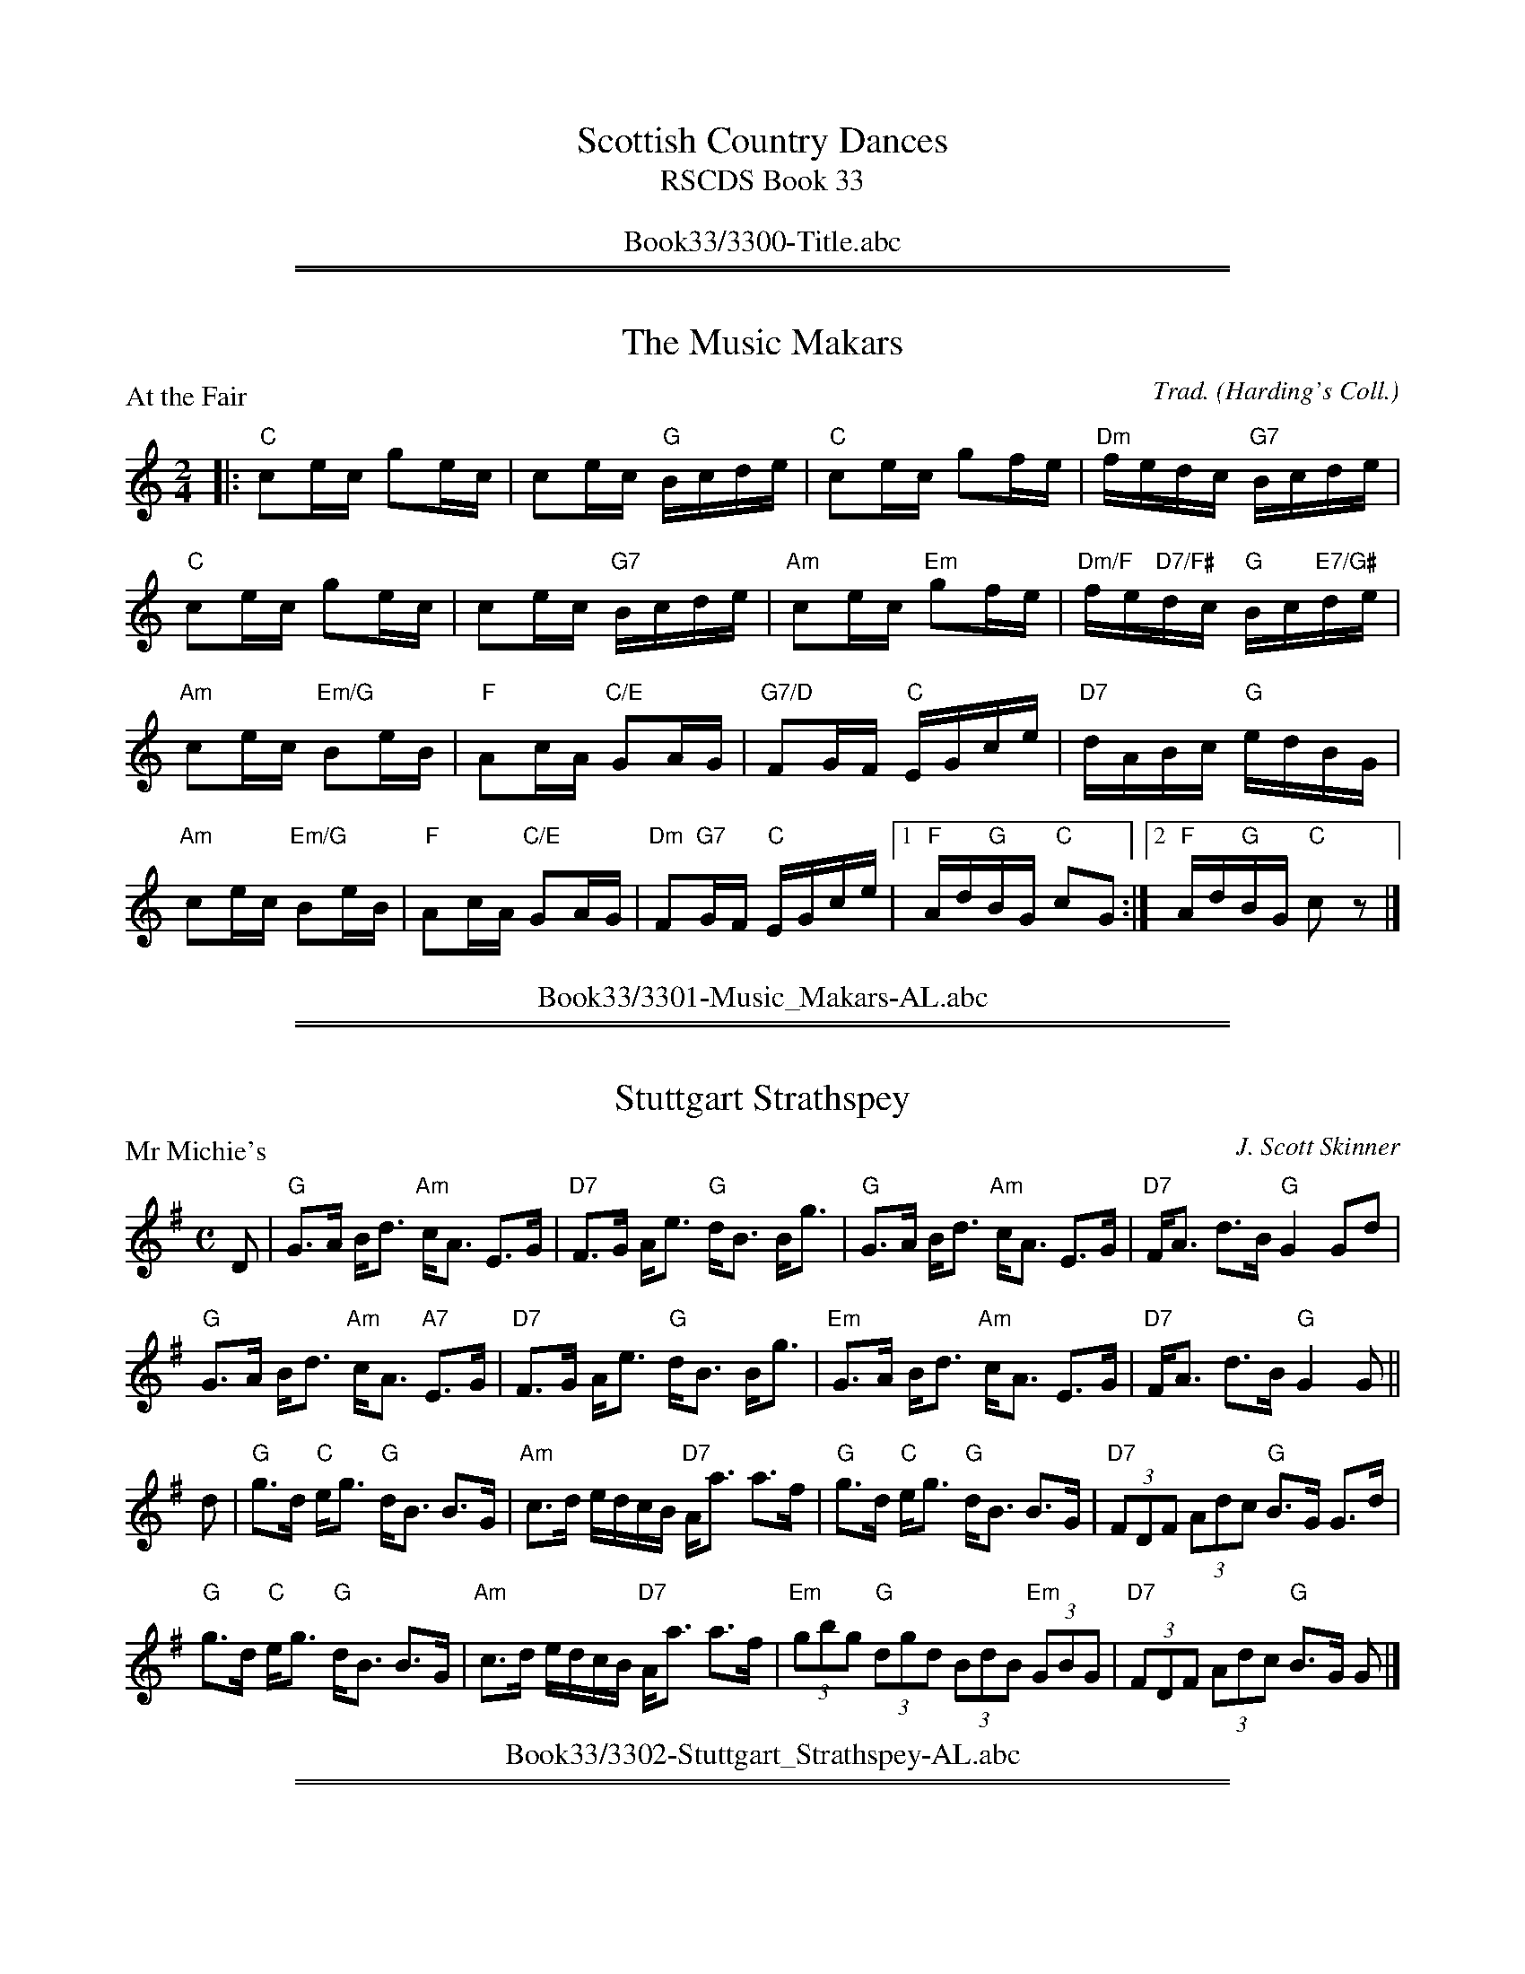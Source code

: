 
X: 0
T: Scottish Country Dances
T: RSCDS Book 33
B: RSCDS Book 33
K:
%%center Book33/3300-Title.abc

%%sep 2 1 500
%%sep 1 1 500

X: 3301
T: The Music Makars
P: At the Fair
C:Trad. (Harding's Coll.)
R:Reel (8x32)
B:RSCDS 33-1
Z:Anselm Lingnau <anselm@strathspey.org>
M:2/4
L:1/16
K:C
|:"C"c2ec g2ec|c2ec "G"Bcde|"C"c2ec g2fe|"Dm"fedc "G7"Bcde|
  "C"c2ec g2ec|c2ec "G7"Bcde|\
      "Am"c2ec "Em"g2fe|"Dm/F"fe"D7/F#"dc "G"Bc"E7/G#"de|
  "Am"c2ec "Em/G"B2eB|"F"A2cA "C/E"G2AG|"G7/D"F2GF "C"EGce|"D7"dABc "G"edBG|
  "Am"c2ec "Em/G"B2eB|"F"A2cA "C/E"G2AG|\
    "Dm"F2"G7"GF "C"EGce|1 "F"Ad"G"BG "C"c2G2:|2 "F"Ad"G"BG "C"c2z2|]
%%center Book33/3301-Music_Makars-AL.abc

%%sep 2 1 500
%%sep 1 1 500

X: 3302
T: Stuttgart Strathspey
P: Mr Michie's
C:J. Scott Skinner
R:Strathspey (8x32)
B:RSCDS 33-2
Z:Anselm Lingnau <anselm@strathspey.org>
M:C
L:1/8
K:G
D|"G"G>A B<d "Am"c<A E>G|"D7"F>G A<e "G"d<B B<g|\
  "G"G>A B<d "Am"c<A E>G|"D7"F<A d>B "G"G2 Gd|
  "G"G>A B<d "Am"c<A "A7"E>G|"D7"F>G A<e "G"d<B B<g|\
  "Em"G>A B<d "Am"c<A E>G|"D7"F<A d>B "G"G2 G||
d|"G"g>d "C"e<g "G"d<B B>G|"Am"c>d e/d/c/B/ "D7"A<a a>f|\
  "G"g>d "C"e<g "G"d<B B>G|"D7"(3FDF (3Adc "G"B>G G>d|
  "G"g>d "C"e<g "G"d<B B>G|"Am"c>d e/d/c/B/ "D7"A<a a>f|\
  "Em"(3gbg "G"(3dgd (3BdB "Em"(3GBG|"D7"(3FDF (3Adc "G"B>G G|]
%%center Book33/3302-Stuttgart_Strathspey-AL.abc

%%sep 2 1 500
%%sep 1 1 500

X: 3303
T: Macleod's Fancy
P: Capt. William McLeod's Fancy
C:Wm. Marshall
R:Jig (4x32)
B:RSCDS 33-3
Z:Anselm Lingnau <anselm@strathspey.org>
M:6/8
L:1/8
K:F
|:"F"f2 c "C7"cdB|"F"A2 G F3|"Gm"gab "G7"agf|"C"{f}e2 d c2|
  "Gm"d2B b2B|"F"c2A a2A|1 "Gm"GAB "G7"AGF|"C"EGF "C7"EDC:|2 \
                           "F"{B}AGF "C7"CDE|"F"[F3A,3] F3||
|:"C"CCC C2 f|"C7"ef/g/e c2 z|"F"CCC C2 f|fg/a/f c3|
  "C7"b2g "F"a2f|"C7"g2e "F"f2c|"Bb"{e}dcB "C7"ABG|"F"{E}F3 F3:|
%%center Book33/3303-Macleods_Fancy-AL.abc

%%sep 2 1 500
%%sep 1 1 500

X: 3304
T: The Golden Wedding Strathspey
P: Sundrum Castle
C:Muriel A. Johnstone
R:Strathspey (4x40) ABABB
B:RSCDS 33-4
Z:Anselm Lingnau <anselm@strathspey.org>
M:4/4
L:1/8
K:G
%
(3DEF|"G"G2 b>a "C"c<e e>g|"D7"(3fed (3cBA "G"B<G (3GFG|\
  "D"D2 f>e d<A A>d|"A7"(3^cBA (3GFE "D7"(3FED (3CB,A,|
  "G"G2 b>a "C"c<e e>g|"D7"(3fed (3cBA "Em"B<G (3GFG|\
  "C"e>G "G"d>G "Am"(3cc'b (3abc'|"D7"b<g a>f "G"g2-g||
B|"G"d<d B>d e>d B<G|"G7"d<d B>d "C"e>d (3efg|\
  "G"d<d B>d "Em"e>d B<G|"A7"A>B ^c>e "D7"A<a a2|
  "G"d<d B>d e>d B<G|"G7"d<d B>d "C"e>d (3efg|\
  "G"d2 d'>b "C"a>g "A7"(3efg|"D7"d>B A>G "G"G2-G|]
%%center Book33/3304-Golden_Wedding_Strathspey-AL.abc

%%sep 2 1 500
%%sep 1 1 500

X: 3305
T: John of Bon Accord
P: John of Bon Accord
C:George Meikle
R:Reel (8x32)
B:RSCDS 33-5
Z:Anselm Lingnau <anselm@strathspey.org>
M:4/4
L:1/8
K:A
|:AB|"A"c2Bc eAAB|cBcd ecBA|"Bm"d2cd fddc|dcde fd"E7"BG|
     "A"c2Bc eAAB|cBcd ecBA|"Bm"dcdf "E7"Bcde|"A"cA"D"AA "A"A2:|
|:"E7"cd|"A"e2^de fece|a2ga fece|"Bm"f2ef defa|"B7"bagf "E7"edcd|
     "A"e2^de fece|a2ga fece|"Bm"d2cd "E7"Bcde|"A"cA"D"AA "A"A2:|
%%center Book33/3305-John_of_Bon_Accord-AL.abc

%%sep 2 1 500
%%sep 1 1 500

X: 3306
T: It's Just for Fun
P: Quickstep
C:Nathaniel Gow
R:Jig (8x32)
B:RSCDS 33-6
Z:Anselm Lingnau <anselm@strathspey.org>
M:6/8
L:1/8
K:Bb
%%staffsep 45
|:F|"Bb"B2 B "F/A"cde|"Bb"fdB "Bb7/D"Bcd|"Cm/Eb"e2e "C7"GAB|"F"cAF "F7/Eb"FGA|\
    "Bb"B2 B "F7/C"cde|"Bb"fdB Bcd|
                                   "Cm"e2 e "F7"FGA|"Bb"B3 B2:|\
f|"Gm"b2 b gab|"Dm"afd def|"Eb"g2 g "F7/C"efg|"Bb/D"fdB "Bb"B2 f|
  "Gm"b2 b "C7"gab|"Dm"afd "Bb"d2 "Gm"b|"F/C"agf "C7"gf=e|"F"f3-"F7/A"f2 f|\
  "Gm"b2 b "C7"gab|"Dm"afd "Bb7/D"def|
                                      "Eb"g2 g "F7/C"efg|"Bb/D"fdB "Bb7"B2 f|\
  "Eb"gfg "D7"aga|"Gm"bag "Bb/D"fed|"Cm/Eb"ced "F7"cBA|"Bb"B3-B2|]
%%center Book33/3306-Its_Just_for_Fun-AL.abc

%%sep 2 1 500
%%sep 1 1 500

X: 3307
T: Bedrule
P: The Annandale Strathspey
C:Anna Robertson
R:Strathspey (8x32)
B:RSCDS 33-7
Z:Anselm Lingnau <anselm@strathspey.org>
M:4/4
L:1/8
K:D
%
A2|:"D"D2 D>E F<D F>G|A3 B A>B "G"d>e|\
       "D"f3 d "Bm"g>f e<d|"Em7"B2 e2 "A7"e2 F>E|
    "D"D2 D>E F<D F>G|A3 B A>B "G"d>e|"D"f3 d "D7"g>f e<d\
    |1 "G"B2 "Em7"d2 "D"d2 "A7"F>E:|2 "G"B2 "Em7"d2 "D"d2||
"A7"A2|"D"a2 a>g f>g a>f|"Em"g>a g>f "A7"e2 A2|\
              "Bm"f3 e "E7"d>e f<d|"Em7"e4-"A"e2 "D7"A2|\
       "G"B3 c d>c d>B|
                       "D"A>B A>F D2 F2|\
              "A"E2 A>B "B7"c>A "E7"B<^G|"A"A6 "A7"A2|\
       "D"a2 a>g f>g a>f|"Em"g>a g>f "A7"e2 A2|
       "Bm"f3 e "E7"d>e f<d|"Em"e4 "A7"A>G F>E|\
       "D"D2 D>E F<D F>G|A3 B A>B "G"d>e|\
               "D"f3 d "D7"g>f e<d|"G"B2 "Em7"d2 "D"d2|]
%%center Book33/3307-Bedrule-AL.abc

%%sep 2 1 500
%%sep 1 1 500

X: 3308
T: Milton's Welcome
P: Gipsy Hornpipe
C:Astor's 24 Country Dances for the year 1803
R:Reel (8x32)
B:RSCDS 33-8
Z:Anselm Lingnau <anselm@strathspey.org>
M:C
L:1/8
K:C
|:c|"C"BcBc GcBc|ecgc "F"acgc|"C"GcBc GcBc|"D7"e2d2 d4|
    "C"BcBc GcBc|ecgc "F"acgc|"G"GcBd "Dm"ca"G7"gf|"C"e2"F"c2"C"c3:|
|:e|"C"gagf efed|"Am"cdcB "F"AG"G7"FE|"C"EGcG EFGE|"Dm"F2D2 D3 f|
    "C"ga"G7"gf "C"ef"G"ed|"Am"cd"G"cB "F"AG"G7"FE|\
         "C"EGcG "Dm"Fa"G7"gf|"C"e2c2 c3:|
%%center Book33/3308-Miltons_Welcome-AL.abc

%%newpage
%%center OTHER TRANSCRIPTIONS
%%sep 3 1 500
%%sep 1 1 500

%%sep 2 1 500
%%sep 1 1 500

X: 33011
T: At the Fair
O: Trad
R: reel
B: RSCDS 33-1
Z: 1997 by John Chambers <jc:trillian.mit.edu>
N: Harding's Collection
M: C|
L: 1/8
%--------------------
K: C
G2 \
|| "C"c2ec g2ec | c2ec "G7"Bcde | "C"c2ec g2fe | "Dm"fedc "G7"Bcde |
 | "C"c2ec g2ec | c2ec "G7"Bcde | "Am"c2ec "Em"g2fe | "Dm"fe"D7"dc "G"Bc"E7"de ||
|| "Am"c2ec "Em"B2eB | "F"A2cA "C"G2AG | "G7"F2GF "C"EGce | "D7"dABc "G"edBG |
 | "Am"c2ec "Em"B2eB | "F"A2cA "C"G2AG | "Dm"F2"G7"GF "C"EGce | "F"Ad"G7"BG "C"c2z2 |]
%%center Book33/33011-At_the_Fair-1.abc

%%sep 2 1 500
%%sep 1 1 500

X: 33012
T: At the Fair
O: Trad
R: reel
B: RSCDS 33-1
Z: 1997 by John Chambers <jc:trillian.mit.edu>
N: Harding's Collection
M: C|
L: 1/8
%--------------------
K: C
G2 \
|| "C"c2ec g2ec | c2ec "G7"Bcde | "C"c2ec g2fe \
| "Dm"fedc "G7"Bcde || "C"c2ec g2ec |
| c2ec "G7"Bcde | "Am"c2ec "Em"g2fe | "Dm"fe"D7"dc "G"Bc"E7"de \
|]| "Am"c2ec "Em"B2eB | "F"A2cA "C"G2AG |
| "G7"F2GF "C"EGce | "D7"dABc "G"edBG || "Am"c2ec "Em"B2eB | "F"A2cA "C"G2AG \
| "Dm"F2"G7"GF "C"EGce | "F"Ad"G7"BG "C"c2 |]
%%center Book33/33011-At_the_Fair-2.abc

%%sep 2 1 500
%%sep 1 1 500

X: 33013
T: At the Fair
O: Trad
R: reel
B: RSCDS 33-1
Z: 1997 by John Chambers <jc:trillian.mit.edu>
N: Harding's Collection
M: C|
L: 1/8
%--------------------
K: C
|: "C"c2ec g2ec | "C"c2ec "G7"Bcde \
|1 "C"c2ec g2fe | "Dm"fedc "G7"Bcde \
:|2 "Am"c2ec "Em"g2fe | "Dm"fe"D7"dc "G"Bc"E7"de |]
|: "Am"c2ec "Em"B2eB | "F"A2cA "C"G2AG \
|1 "G7"F2GF "C"EGce | "D7"dABc "G"edBG \
:|2 "Dm"F2"G7"GF "C"EGce | "F"Ad"G7"BG "C"c2z2 |]
%%center Book33/33011-At_the_Fair-4.abc

%%sep 2 1 500
%%sep 1 1 500

X: 33014
T: At the Fair
O: Trad
R: reel
B: RSCDS 33-1
Z: 1997 by John Chambers <jc:trillian.mit.edu>
N: Harding's Collection
M: C|
L: 1/8
%--------------------
K: C
G2 \
|| "C"c2ec g2ec | c2ec "G7"Bcde | "C"c2ec g2fe | "Dm"fedc "G7"Bcde | "C"c2ec g2ec |
| c2ec "G7"Bcde | "Am"c2ec "Em"g2fe | "Dm"fe"D7"dc "G"Bc"E7"de || "Am"c2ec "Em"B2eB | "F"A2cA "C"G2AG | "G7"F2GF "C"EGce |
| "D7"dABc "G"edBG | "Am"c2ec "Em"B2eB | "F"A2cA "C"G2AG | "Dm"F2"G7"GF "C"EGce | "F"Ad"G7"BG "C"c2z2 |]
%%center Book33/33011-At_the_Fair-8.abc

%%sep 2 1 500
%%sep 1 1 500

X: 33071
T: The Annandale Strathspey
C: Anna Robertson
R: strathspey
B: RSCDS 33-7
Z: 1997 by John Chambers <jc:trillian.mit.edu>
M: 4/4
L: 1/8
%--------------------
K: D
A2 \
| "D"D2 D>E F<D F>G | A3 B A>B "(G)"d>e \
| "D"f3 d "Bm"g>f e<d | "Em"B2 e2 "A7"e2 F>E |
| "D"D2 D>E F<D F>G | A3 B A>B "(G)"d>e \
| "D"f3 d "D7"g>f e<d |1 "G"B2"Em"[d2G2] "D"[d2F2] "A7"F>E :|2 "G"B2"Em"[d2G2] "D"[d2F2] "A7"A2 ||
|| "D"[a2f2d2A2] a>g f>g a>f | "Em"g>a g>f "A7"e2 A2 \
| "Bm"f3 e "E7"d>e f<d | "A7"e4- e2A2 |
| "G"B3 c d>c d>B | "D"A>B A>F D2 F2 \
| "A"E2 A>B "(B7)"c>A "E7"B<^G | "A"A6 "A7"A2 |
|| "D"[a2f2d2A2] a>g f>g a>f | "Em"g>a g>f "A7"e2 A2 \
| "Bm"f3 e "E7"d>e f<d | "A7"e4 A>G F>E |
| "D"D2 D>E F<D F>G | A3 B A>B "(G)"d>e \
| "D"f3 d "D7"g>f e<d | "G"B2"Em"[d2G2] "D"[d2F2] |]
%%center Book33/33071-Annandale_Strathspey-1.abc

%%sep 2 1 500
%%sep 1 1 500

X: 33081
T: Gipsy Hornpipe
T: Master Erskine
C: Niel Gow
R: reel, hornpipe
B: RSCDS 33-8
B: Astor's 24 Country Dances for the yer 1803
Z: 1997 by John Chambers <jc:trillian.mit.edu>
M: C
L: 1/8
%--------------------
K: C
   G2 \
| "C"GcBc GcBc | "C"ecgc "F"ac"C"gc | "C"GcBc GcBc | "D7"e2d2 "G7"d4 |
| "C"GcBc GcBc | "C"ecgc "F"ac"C"gc | "G"GcBd "/A"ca"/B"gf | "C"e2"F"c2 "C"c2 :|
|: ef \
| "C"gagf efed | "F"cdcB "G7"AGFE | "C"EGcG "Am"EFGE | "Dm"F2D2 "G7"D2ef |
| "C"gagf efed | "F"cdcB "G7"AGFE | "C"EGcG "G7"Fagf | "C"e2"F"c2 "C"c2 :|
%%center Book33/33081-Gipsy_Hornpipe-1.abc

%%sep 2 1 500
%%sep 1 1 500

X: 33082
T: Gipsy Hornpipe
T: Master Erskine
C: Niel Gow
R: reel, hornpipe
B: RSCDS 33-8
B: Astor's 24 Country Dances for the yer 1803
Z: 1997 by John Chambers <jc:trillian.mit.edu>
M: C
L: 1/8
%--------------------
K: C
|: c2 \
| "C"GcBc GcBc | ecgc "F"ac"C"gc | GcBc GcBc | "D7"e2d2 "G7"d4 | "C"GcBc GcBc |
| ecgc "F"ac"C"gc | "G"GcBd "/A"ca"/B"gf | "C"e2"F"c2 "C"c2 :: ef | "C"gagf efed | "F"cdcB "G7"AGFE |
| "C"EGcG "Am"EFGE | "Dm"F2D2 "G7"D2ef | "C"gagf efed | "F"cdcB "G7"AGFE | "C"EGcG "G7"Fagf | "C"e2"F"c2 "C"c2 :|
%%center Book33/33081-Gipsy_Hornpipe.abc

%%sep 2 1 500
%%sep 1 1 500

X: 33083
T: Gipsy Hornpipe (Master Erskine)
C: Niel Gow
R: reel, hornpipe
B: RSCDS 33-8
B: Astor's 24 Country Dances for the yer 1803
Z: 1997 by John Chambers <jc:trillian.mit.edu>
M: C
L: 1/8
%--------------------
K: C
|: c2 \
| "C"GcBc GcBc | ecgc "F"ac"C"gc | GcBc GcBc | "D7"e2d2 "G7"d4 | "C"GcBc GcBc |
| ecgc "F"ac"C"gc | "G"GcBd "/A"ca"/B"gf | "C"e2"F"c2 "C"c2 :: ef | "C"gagf efed | "F"cdcB "G7"AGFE |
| "C"EGcG "Am"EFGE | "Dm"F2D2 "G7"D2ef | "C"gagf efed | "F"cdcB "G7"AGFE | "C"EGcG "G7"Fagf | "C"e2"F"c2 "C"c2 :|
%%center Book33/33081-Gipsy_Hornpipe_Master_Erskine-1.abc

%%sep 2 1 500
%%sep 1 1 500

X: 33084
T: Gipsy Hornpipe (Master Erskine)
C: Niel Gow
R: reel, hornpipe
B: RSCDS 33-8
B: Astor's 24 Country Dances for the yer 1803
Z: 1997 by John Chambers <jc:trillian.mit.edu>
M: C
L: 1/8
%--------------------
K: C
   G2 \
| "C"GcBc GcBc | "C"ecgc "F"ac"C"gc | "C"GcBc GcBc | "D7"e2d2 "G7"d4 |
| "C"GcBc GcBc | "C"ecgc "F"ac"C"gc | "G"GcBd "/A"ca"/B"gf | "C"e2"F"c2 "C"c2 :|
|: ef \
| "C"gagf efed | "F"cdcB "G7"AGFE | "C"EGcG "Am"EFGE | "Dm"F2D2 "G7"D2ef |
| "C"gagf efed | "F"cdcB "G7"AGFE | "C"EGcG "G7"Fagf | "C"e2"F"c2 "C"c2 :|
%%center Book33/33081-Gipsy_Hornpipe_Master_Erskine-2.abc

%%sep 2 1 500
%%sep 1 1 500

X: 33085
T: The Annandale Strathspey
C: Anna Robertson
R: strathspey
B: RSCDS 33-7
Z: 1997 by John Chambers <jc:trillian.mit.edu>
M: 4/4
L: 1/8
K: D
A2 \
| "D"D2 D>E F<D F>G | A3 B A>B "(G)"d>e \
| "D"f3 d "Bm"g>f e<d | "Em"B2 e2 "A7"e2 F>E |
| "D"D2 D>E F<D F>G | A3 B A>B "(G)"d>e \
| "D"f3 d "D7"g>f e<d |1 "G"B2"Em"[d2G2] "D"[d2F2] "A7"F>E :|2 "G"B2"Em"[d2G2] "D"[d2F2] "A7"A2 ||
|| "D"[a2f2d2A2] a>g f>g a>f | "Em"g>a g>f "A7"e2 A2 \
| "Bm"f3 e "E7"d>e f<d | "A7"e4- e2A2 |
| "G"B3 c d>c d>B | "D"A>B A>F D2 F2 \
| "A"E2 A>B "(B7)"c>A "E7"B<^G | "A"A6 "A7"A2 |
|| "D"[a2f2d2A2] a>g f>g a>f | "Em"g>a g>f "A7"e2 A2 \
| "Bm"f3 e "E7"d>e f<d | "A7"e4 A>G F>E |
| "D"D2 D>E F<D F>G | A3 B A>B "(G)"d>e \
| "D"f3 d "D7"g>f e<d | "G"B2"Em"[d2G2] "D"[d2F2] |]
%%center Book33/AnnandaleS-JC.abc

%%sep 2 1 500
%%sep 1 1 500

X: 33086
T: The Annandale Strathspey
C: Anna Robertson
R: strathspey
B: RSCDS 33-7
Z: 1997 by John Chambers <jc:trillian.mit.edu>
M: 4/4
L: 1/8
K: D
A2 \
| "D"D2 D>E F<D F>G | A3 B A>B "(G)"d>e \
| "D"f3 d "Bm"g>f e<d | "Em"B2 e2 "A7"e2 F>E |
| "D"D2 D>E F<D F>G | A3 B A>B "(G)"d>e \
| "D"f3 d "D7"g>f e<d |1 "G"B2"Em"[d2G2] "D"[d2F2] "A7"F>E :|2 "G"B2"Em"[d2G2] "D"[d2F2] "A7"A2 ||
|| "D"[a2f2d2A2] a>g f>g a>f | "Em"g>a g>f "A7"e2 A2 \
| "Bm"f3 e "E7"d>e f<d | "A7"e4- e2A2 |
| "G"B3 c d>c d>B | "D"A>B A>F D2 F2 \
| "A"E2 A>B "(B7)"c>A "E7"B<^G | "A"A6 "A7"A2 |
|| "D"[a2f2d2A2] a>g f>g a>f | "Em"g>a g>f "A7"e2 A2 \
| "Bm"f3 e "E7"d>e f<d | "A7"e4 A>G F>E |
| "D"D2 D>E F<D F>G | A3 B A>B "(G)"d>e \
| "D"f3 d "D7"g>f e<d | "G"B2"Em"[d2G2] "D"[d2F2] |]
%%center Book33/AnnandaleS_2-JC.abc

%%sep 2 1 500
%%sep 1 1 500

X: 33087
T: The Annandale Strathspey
C: Anna Robertson
R: strathspey
B: RSCDS 33-7
Z: 1997 by John Chambers <jc:trillian.mit.edu>
M: 4/4
L: 1/8
K: D
A2 \
| "D"D2 D>E F<D F>G | A3 B A>B "(G)"d>e \
| "D"f3 d "Bm"g>f e<d | "Em"B2 e2 "A7"e2 F>E |
| "D"D2 D>E F<D F>G | A3 B A>B "(G)"d>e \
| "D"f3 d "D7"g>f e<d |1 "G"B2"Em"[d2G2] "D"[d2F2] "A7"F>E :|2 "G"B2"Em"[d2G2] "D"[d2F2] "A7"A2 ||
|| "D"[a2f2d2A2] a>g f>g a>f | "Em"g>a g>f "A7"e2 A2 \
| "Bm"f3 e "E7"d>e f<d | "A7"e4- e2A2 |
| "G"B3 c d>c d>B | "D"A>B A>F D2 F2 \
| "A"E2 A>B "(B7)"c>A "E7"B<^G | "A"A6 "A7"A2 |
|| "D"[a2f2d2A2] a>g f>g a>f | "Em"g>a g>f "A7"e2 A2 \
| "Bm"f3 e "E7"d>e f<d | "A7"e4 A>G F>E |
| "D"D2 D>E F<D F>G | A3 B A>B "(G)"d>e \
| "D"f3 d "D7"g>f e<d | "G"B2"Em"[d2G2] "D"[d2F2] |]
%%center Book33/AnnandaleS_JC.abc

%%sep 2 1 500
%%sep 1 1 500

X: 33088
T: At the Fair
O: Trad
R: reel
B: RSCDS 33-1
Z: 1997 by John Chambers <jc:trillian.mit.edu>
N: Harding's Collection
M: C|
L: 1/8
K: C
G2 \
|| "C"c2ec g2ec | c2ec "G7"Bcde | "C"c2ec g2fe | "Dm"fedc "G7"Bcde |
 | "C"c2ec g2ec | c2ec "G7"Bcde | "Am"c2ec "Em"g2fe | "Dm"fe"D7"dc "G"Bc"E7"de ||
|| "Am"c2ec "Em"B2eB | "F"A2cA "C"G2AG | "G7"F2GF "C"EGce | "D7"dABc "G"edBG |
 | "Am"c2ec "Em"B2eB | "F"A2cA "C"G2AG | "Dm"F2"G7"GF "C"EGce | "F"Ad"G7"BG "C"c2z2 |]
%%center Book33/AtTheFair-JC.abc

%%sep 2 1 500
%%sep 1 1 500

X: 33089
T: At the Fair
O: Trad
R: reel
B: RSCDS 33-1
Z: 1997 by John Chambers <jc:trillian.mit.edu>
N: Harding's Collection
M: C|
L: 1/8
K: C
G2 \
|| "C"c2ec g2ec | c2ec "G7"Bcde | "C"c2ec g2fe | "Dm"fedc "G7"Bcde |
 | "C"c2ec g2ec | c2ec "G7"Bcde | "Am"c2ec "Em"g2fe | "Dm"fe"D7"dc "G"Bc"E7"de ||
|| "Am"c2ec "Em"B2eB | "F"A2cA "C"G2AG | "G7"F2GF "C"EGce | "D7"dABc "G"edBG |
 | "Am"c2ec "Em"B2eB | "F"A2cA "C"G2AG | "Dm"F2"G7"GF "C"EGce | "F"Ad"G7"BG "C"c2z2 |]
%%center Book33/AtTheFair_2-JC.abc

%%sep 2 1 500
%%sep 1 1 500

X: 33090
T: At the Fair
O: Trad
R: reel
B: RSCDS 33-1
Z: 1997 by John Chambers <jc:trillian.mit.edu>
N: Harding's Collection
M: C|
L: 1/8
K: C
G2 \
|| "C"c2ec g2ec | c2ec "G7"Bcde | "C"c2ec g2fe | "Dm"fedc "G7"Bcde | "C"c2ec g2ec |
| c2ec "G7"Bcde | "Am"c2ec "Em"g2fe | "Dm"fe"D7"dc "G"Bc"E7"de || "Am"c2ec "Em"B2eB | "F"A2cA "C"G2AG | "G7"F2GF "C"EGce |
| "D7"dABc "G"edBG | "Am"c2ec "Em"B2eB | "F"A2cA "C"G2AG | "Dm"F2"G7"GF "C"EGce | "F"Ad"G7"BG "C"c2z2 |]
%%center Book33/AtTheFair_3C-JC.abc

%%sep 2 1 500
%%sep 1 1 500

X: 33091
T: At the Fair
O: Trad
R: reel
B: RSCDS 33-1
Z: 1997 by John Chambers <jc:trillian.mit.edu>
N: Harding's Collection
M: C|
L: 1/8
K: C
G2 \
|| "C"c2ec g2ec | c2ec "G7"Bcde | "C"c2ec g2fe | "Dm"fedc "G7"Bcde | "C"c2ec g2ec |
| c2ec "G7"Bcde | "Am"c2ec "Em"g2fe | "Dm"fe"D7"dc "G"Bc"E7"de || "Am"c2ec "Em"B2eB | "F"A2cA "C"G2AG | "G7"F2GF "C"EGce |
| "D7"dABc "G"edBG | "Am"c2ec "Em"B2eB | "F"A2cA "C"G2AG | "Dm"F2"G7"GF "C"EGce | "F"Ad"G7"BG "C"c2z2 |]
%%center Book33/AtTheFair_3C_2-JC.abc

%%sep 2 1 500
%%sep 1 1 500

X: 33092
T: At the Fair
O: Trad
R: reel
B: RSCDS 33-1
Z: 1997 by John Chambers <jc:trillian.mit.edu>
N: Harding's Collection
M: C|
L: 1/8
K: C
G2 \
|| "C"c2ec g2ec | c2ec "G7"Bcde | "C"c2ec g2fe | "Dm"fedc "G7"Bcde | "C"c2ec g2ec |
| c2ec "G7"Bcde | "Am"c2ec "Em"g2fe | "Dm"fe"D7"dc "G"Bc"E7"de || "Am"c2ec "Em"B2eB | "F"A2cA "C"G2AG | "G7"F2GF "C"EGce |
| "D7"dABc "G"edBG | "Am"c2ec "Em"B2eB | "F"A2cA "C"G2AG | "Dm"F2"G7"GF "C"EGce | "F"Ad"G7"BG "C"c2z2 |]
%%center Book33/AtTheFair_3C_JC.abc

%%sep 2 1 500
%%sep 1 1 500

X: 33093
T: At the Fair
O: Trad
R: reel
B: RSCDS 33-1
Z: 1997 by John Chambers <jc:trillian.mit.edu>
N: Harding's Collection
M: C|
L: 1/8
K: C
G2 \
|| "C"c2ec g2ec | c2ec "G7"Bcde | "C"c2ec g2fe \
| "Dm"fedc "G7"Bcde || "C"c2ec g2ec |
| c2ec "G7"Bcde | "Am"c2ec "Em"g2fe | "Dm"fe"D7"dc "G"Bc"E7"de \
|]| "Am"c2ec "Em"B2eB | "F"A2cA "C"G2AG |
| "G7"F2GF "C"EGce | "D7"dABc "G"edBG || "Am"c2ec "Em"B2eB | "F"A2cA "C"G2AG \
| "Dm"F2"G7"GF "C"EGce | "F"Ad"G7"BG "C"c2 |]
%%center Book33/AtTheFair_C16-JC.abc

%%sep 2 1 500
%%sep 1 1 500

X: 33094
T: At the Fair
O: Trad
R: reel
B: RSCDS 33-1
Z: 1997 by John Chambers <jc:trillian.mit.edu>
N: Harding's Collection
M: C|
L: 1/8
K: C
G2 \
|| "C"c2ec g2ec | c2ec "G7"Bcde | "C"c2ec g2fe \
| "Dm"fedc "G7"Bcde || "C"c2ec g2ec |
| c2ec "G7"Bcde | "Am"c2ec "Em"g2fe | "Dm"fe"D7"dc "G"Bc"E7"de \
|]| "Am"c2ec "Em"B2eB | "F"A2cA "C"G2AG |
| "G7"F2GF "C"EGce | "D7"dABc "G"edBG || "Am"c2ec "Em"B2eB | "F"A2cA "C"G2AG \
| "Dm"F2"G7"GF "C"EGce | "F"Ad"G7"BG "C"c2 |]
%%center Book33/AtTheFair_C16_2-JC.abc

%%sep 2 1 500
%%sep 1 1 500

X: 33095
T: At the Fair
O: Trad
R: reel
B: RSCDS 33-1
Z: 1997 by John Chambers <jc:trillian.mit.edu>
N: Harding's Collection
M: C|
L: 1/8
K: C
G2 \
|| "C"c2ec g2ec | c2ec "G7"Bcde | "C"c2ec g2fe \
| "Dm"fedc "G7"Bcde || "C"c2ec g2ec |
| c2ec "G7"Bcde | "Am"c2ec "Em"g2fe | "Dm"fe"D7"dc "G"Bc"E7"de \
|]| "Am"c2ec "Em"B2eB | "F"A2cA "C"G2AG |
| "G7"F2GF "C"EGce | "D7"dABc "G"edBG || "Am"c2ec "Em"B2eB | "F"A2cA "C"G2AG \
| "Dm"F2"G7"GF "C"EGce | "F"Ad"G7"BG "C"c2 |]
%%center Book33/AtTheFair_C16_JC.abc

%%sep 2 1 500
%%sep 1 1 500

X: 33096
T: At the Fair
O: Trad
R: reel
B: RSCDS 33-1
Z: 1997 by John Chambers <jc:trillian.mit.edu>
N: Harding's Collection
M: C|
L: 1/8
K: C
G2 \
|| "C"c2ec g2ec | c2ec "G7"Bcde | "C"c2ec g2fe | "Dm"fedc "G7"Bcde |
 | "C"c2ec g2ec | c2ec "G7"Bcde | "Am"c2ec "Em"g2fe | "Dm"fe"D7"dc "G"Bc"E7"de ||
|| "Am"c2ec "Em"B2eB | "F"A2cA "C"G2AG | "G7"F2GF "C"EGce | "D7"dABc "G"edBG |
 | "Am"c2ec "Em"B2eB | "F"A2cA "C"G2AG | "Dm"F2"G7"GF "C"EGce | "F"Ad"G7"BG "C"c2z2 |]
%%center Book33/AtTheFair_JC.abc

%%sep 2 1 500
%%sep 1 1 500

X: 33097
T: Gipsy Hornpipe
T: Master Erskine
C: Niel Gow
R: reel, hornpipe
B: RSCDS 33-8
B: Astor's 24 Country Dances for the yer 1803
Z: 1997 by John Chambers <jc:trillian.mit.edu>
M: C
L: 1/8
K: C
|: c2 \
| "C"GcBc GcBc | ecgc "F"ac"C"gc | GcBc GcBc | "D7"e2d2 "G7"d4 | "C"GcBc GcBc |
| ecgc "F"ac"C"gc | "G"GcBd "/A"ca"/B"gf | "C"e2"F"c2 "C"c2 :: ef | "C"gagf efed | "F"cdcB "G7"AGFE |
| "C"EGcG "Am"EFGE | "Dm"F2D2 "G7"D2ef | "C"gagf efed | "F"cdcB "G7"AGFE | "C"EGcG "G7"Fagf | "C"e2"F"c2 "C"c2 :|
%%center Book33/GipsyH-JC.abc

%%sep 2 1 500
%%sep 1 1 500

X: 33098
T: Gipsy Hornpipe
T: Master Erskine
C: Niel Gow
R: reel, hornpipe
B: RSCDS 33-8
B: Astor's 24 Country Dances for the yer 1803
Z: 1997 by John Chambers <jc:trillian.mit.edu>
M: C
L: 1/8
K: C
|: c2 \
| "C"GcBc GcBc | ecgc "F"ac"C"gc | GcBc GcBc | "D7"e2d2 "G7"d4 | "C"GcBc GcBc |
| ecgc "F"ac"C"gc | "G"GcBd "/A"ca"/B"gf | "C"e2"F"c2 "C"c2 :: ef | "C"gagf efed | "F"cdcB "G7"AGFE |
| "C"EGcG "Am"EFGE | "Dm"F2D2 "G7"D2ef | "C"gagf efed | "F"cdcB "G7"AGFE | "C"EGcG "G7"Fagf | "C"e2"F"c2 "C"c2 :|
%%center Book33/GipsyH_2-JC.abc

%%sep 2 1 500
%%sep 1 1 500

X: 33099
T: Gipsy Hornpipe
T: Master Erskine
C: Niel Gow
R: reel, hornpipe
B: RSCDS 33-8
B: Astor's 24 Country Dances for the yer 1803
Z: 1997 by John Chambers <jc:trillian.mit.edu>
M: C
L: 1/8
K: C
|: c2 \
| "C"GcBc GcBc | ecgc "F"ac"C"gc | GcBc GcBc | "D7"e2d2 "G7"d4 | "C"GcBc GcBc |
| ecgc "F"ac"C"gc | "G"GcBd "/A"ca"/B"gf | "C"e2"F"c2 "C"c2 :: ef | "C"gagf efed | "F"cdcB "G7"AGFE |
| "C"EGcG "Am"EFGE | "Dm"F2D2 "G7"D2ef | "C"gagf efed | "F"cdcB "G7"AGFE | "C"EGcG "G7"Fagf | "C"e2"F"c2 "C"c2 :|
%%center Book33/GipsyH_3C-JC.abc

%%sep 2 1 500
%%sep 1 1 500

X: 33100
T: Gipsy Hornpipe
T: Master Erskine
C: Niel Gow
R: reel, hornpipe
B: RSCDS 33-8
B: Astor's 24 Country Dances for the yer 1803
Z: 1997 by John Chambers <jc:trillian.mit.edu>
M: C
L: 1/8
K: C
|: c2 \
| "C"GcBc GcBc | ecgc "F"ac"C"gc | GcBc GcBc | "D7"e2d2 "G7"d4 | "C"GcBc GcBc |
| ecgc "F"ac"C"gc | "G"GcBd "/A"ca"/B"gf | "C"e2"F"c2 "C"c2 :: ef | "C"gagf efed | "F"cdcB "G7"AGFE |
| "C"EGcG "Am"EFGE | "Dm"F2D2 "G7"D2ef | "C"gagf efed | "F"cdcB "G7"AGFE | "C"EGcG "G7"Fagf | "C"e2"F"c2 "C"c2 :|
%%center Book33/GipsyH_3C_2-JC.abc

%%sep 2 1 500
%%sep 1 1 500

X: 33101
T: Gipsy Hornpipe
T: Master Erskine
C: Niel Gow
R: reel, hornpipe
B: RSCDS 33-8
B: Astor's 24 Country Dances for the yer 1803
Z: 1997 by John Chambers <jc:trillian.mit.edu>
M: C
L: 1/8
K: C
|: c2 \
| "C"GcBc GcBc | ecgc "F"ac"C"gc | GcBc GcBc | "D7"e2d2 "G7"d4 | "C"GcBc GcBc |
| ecgc "F"ac"C"gc | "G"GcBd "/A"ca"/B"gf | "C"e2"F"c2 "C"c2 :: ef | "C"gagf efed | "F"cdcB "G7"AGFE |
| "C"EGcG "Am"EFGE | "Dm"F2D2 "G7"D2ef | "C"gagf efed | "F"cdcB "G7"AGFE | "C"EGcG "G7"Fagf | "C"e2"F"c2 "C"c2 :|
%%center Book33/GipsyH_3C_JC.abc

%%sep 2 1 500
%%sep 1 1 500

X: 33102
T: Gipsy Hornpipe
T: Master Erskine
C: Niel Gow
R: reel, hornpipe
B: RSCDS 33-8
B: Astor's 24 Country Dances for the yer 1803
Z: 1997 by John Chambers <jc:trillian.mit.edu>
M: C
L: 1/8
K: C
   G2 \
| "C"GcBc GcBc | "C"ecgc "F"ac"C"gc | "C"GcBc GcBc | "D7"e2d2 "G7"d4 |
| "C"GcBc GcBc | "C"ecgc "F"ac"C"gc | "G"GcBd "/A"ca"/B"gf | "C"e2"F"c2 "C"c2 :|
|: ef \
| "C"gagf efed | "F"cdcB "G7"AGFE | "C"EGcG "Am"EFGE | "Dm"F2D2 "G7"D2ef |
| "C"gagf efed | "F"cdcB "G7"AGFE | "C"EGcG "G7"Fagf | "C"e2"F"c2 "C"c2 :|
%%center Book33/GipsyH_4C-JC.abc

%%sep 2 1 500
%%sep 1 1 500

X: 33103
T: Gipsy Hornpipe
T: Master Erskine
C: Niel Gow
R: reel, hornpipe
B: RSCDS 33-8
B: Astor's 24 Country Dances for the yer 1803
Z: 1997 by John Chambers <jc:trillian.mit.edu>
M: C
L: 1/8
K: C
   G2 \
| "C"GcBc GcBc | "C"ecgc "F"ac"C"gc | "C"GcBc GcBc | "D7"e2d2 "G7"d4 |
| "C"GcBc GcBc | "C"ecgc "F"ac"C"gc | "G"GcBd "/A"ca"/B"gf | "C"e2"F"c2 "C"c2 :|
|: ef \
| "C"gagf efed | "F"cdcB "G7"AGFE | "C"EGcG "Am"EFGE | "Dm"F2D2 "G7"D2ef |
| "C"gagf efed | "F"cdcB "G7"AGFE | "C"EGcG "G7"Fagf | "C"e2"F"c2 "C"c2 :|
%%center Book33/GipsyH_4C_2-JC.abc

%%sep 2 1 500
%%sep 1 1 500

X: 33104
T: Gipsy Hornpipe
T: Master Erskine
C: Niel Gow
R: reel, hornpipe
B: RSCDS 33-8
B: Astor's 24 Country Dances for the yer 1803
Z: 1997 by John Chambers <jc:trillian.mit.edu>
M: C
L: 1/8
K: C
   G2 \
| "C"GcBc GcBc | "C"ecgc "F"ac"C"gc | "C"GcBc GcBc | "D7"e2d2 "G7"d4 |
| "C"GcBc GcBc | "C"ecgc "F"ac"C"gc | "G"GcBd "/A"ca"/B"gf | "C"e2"F"c2 "C"c2 :|
|: ef \
| "C"gagf efed | "F"cdcB "G7"AGFE | "C"EGcG "Am"EFGE | "Dm"F2D2 "G7"D2ef |
| "C"gagf efed | "F"cdcB "G7"AGFE | "C"EGcG "G7"Fagf | "C"e2"F"c2 "C"c2 :|
%%center Book33/GipsyH_4C_JC.abc

%%sep 2 1 500
%%sep 1 1 500

X: 33105
T: Gipsy Hornpipe
T: Master Erskine
C: Niel Gow
R: reel, hornpipe
B: RSCDS 33-8
B: Astor's 24 Country Dances for the yer 1803
Z: 1997 by John Chambers <jc:trillian.mit.edu>
M: C
L: 1/8
K: C
|: c2 \
| "C"GcBc GcBc | ecgc "F"ac"C"gc | GcBc GcBc | "D7"e2d2 "G7"d4 | "C"GcBc GcBc |
| ecgc "F"ac"C"gc | "G"GcBd "/A"ca"/B"gf | "C"e2"F"c2 "C"c2 :: ef | "C"gagf efed | "F"cdcB "G7"AGFE |
| "C"EGcG "Am"EFGE | "Dm"F2D2 "G7"D2ef | "C"gagf efed | "F"cdcB "G7"AGFE | "C"EGcG "G7"Fagf | "C"e2"F"c2 "C"c2 :|
%%center Book33/GipsyH_JC.abc

%%sep 2 1 500
%%sep 1 1 500

X: 33106
T: Gow's Quickstep
C: Nathaniel Gow
R: jig
B: RSCDS 33-__
Z: 1997 by John Chambers <jc:trillian.mit.edu>
M: 6/8
L: 1/8
K: G
D \
| "G"G2G "D7"ABc | "G"dBG GAB | "Am"c2c "A7"EFG | "D"AFD "D7"DEF \
| "G"G2G "D7"ABc | "G"dBG GAB | "Am"c2c  "D7"DEF | "G"G3 G2 :|
d \
| "Em"g2g efg | "Bm"fdB Bcd | "C"e2e cde | "G"dBG G2d \
| "Em"g2g efg | "Bm"fdB "Em"B2g | "D"fed "A7"ed^c | "D"d3 d2 ||
d \
| "Em"g2g efg | "Bm"fdB Bcd | "C"e2e cde | "G"dBG G2d \
| "C"ede "D7"fef | "Em"gfe dcB | "Am"AcB "D7"AGF | "G"G3 G2 |]
%%center Book33/GowsQuickstep-JC.abc

%%sep 2 1 500
%%sep 1 1 500

X: 33107
T: Gow's Quickstep
C: Nathaniel Gow
R: jig
B: RSCDS 33-__
Z: 1997 by John Chambers <jc:trillian.mit.edu>
M: 6/8
L: 1/8
K: G
D \
| "G"G2G "D7"ABc | "G"dBG GAB | "Am"c2c "A7"EFG | "D"AFD "D7"DEF \
| "G"G2G "D7"ABc | "G"dBG GAB | "Am"c2c  "D7"DEF | "G"G3 G2 :|
d \
| "Em"g2g efg | "Bm"fdB Bcd | "C"e2e cde | "G"dBG G2d \
| "Em"g2g efg | "Bm"fdB "Em"B2g | "D"fed "A7"ed^c | "D"d3 d2 ||
d \
| "Em"g2g efg | "Bm"fdB Bcd | "C"e2e cde | "G"dBG G2d \
| "C"ede "D7"fef | "Em"gfe dcB | "Am"AcB "D7"AGF | "G"G3 G2 |]
%%center Book33/GowsQuickstep_2-JC.abc

%%sep 2 1 500
%%sep 1 1 500

X: 33108
T: Gow's Quickstep
C: Nathaniel Gow
R: jig
B: RSCDS 33-__
Z: 2003 by John Chambers <jc:trillian.mit.edu>
N: Chords from Barbara McOwen's transcription
M: 6/8
L: 1/8
K: Bb
F \
| "Bb"B2B "F7"cde | "Bb"fdB "Bb7"Bcd | "Eb"e2e "(C7)"GAB | "F7"cAF FGA \
| "Bb"B2B "F7"cde | "Bb"fdB "Bb7"Bcd | "Eb"e2e "F7"FGA | "Bb"B3 B2 :|
f \
| "Gm"b2b gab | "Dm"afd def | "Eb"g2g "(F7)"efg | "Bb"fdB B2f \
| "Gm"b2b gab | "Dm"afd d2b | "F"agf "C7"gf=e | "F"f3- "F7"f2 ||
f \
| "Gm"b2b gab | "Dm"afd def | "Eb"g2g "F7"efg | "Bb"fdB "Bb7"B2f \
| "Eb"gfg "F7"aga | "Gm"bag fed | "Cm"ced "F7"cBA | "Bb"B3- B2 |]
%%center Book33/GowsQuickstep_Bb-JC.abc

%%sep 2 1 500
%%sep 1 1 500

X: 33109
T: Gow's Quickstep
C: Nathaniel Gow
R: jig
B: RSCDS 33-__
Z: 2003 by John Chambers <jc:trillian.mit.edu>
N: Chords from Barbara McOwen's transcription
M: 6/8
L: 1/8
K: Bb
F \
| "Bb"B2B "F7"cde | "Bb"fdB "Bb7"Bcd | "Eb"e2e "(C7)"GAB | "F7"cAF FGA \
| "Bb"B2B "F7"cde | "Bb"fdB "Bb7"Bcd | "Eb"e2e "F7"FGA | "Bb"B3 B2 :|
f \
| "Gm"b2b gab | "Dm"afd def | "Eb"g2g "(F7)"efg | "Bb"fdB B2f \
| "Gm"b2b gab | "Dm"afd d2b | "F"agf "C7"gf=e | "F"f3- "F7"f2 ||
f \
| "Gm"b2b gab | "Dm"afd def | "Eb"g2g "F7"efg | "Bb"fdB "Bb7"B2f \
| "Eb"gfg "F7"aga | "Gm"bag fed | "Cm"ced "F7"cBA | "Bb"B3- B2 |]
%%center Book33/GowsQuickstep_Bb_2-JC.abc

%%sep 2 1 500
%%sep 1 1 500

X: 33110
T: Gow's Quickstep
C: Nathaniel Gow
R: jig
B: RSCDS 33-__
Z: 2003 by John Chambers <jc:trillian.mit.edu>
N: Chords from Barbara McOwen's transcription
M: 6/8
L: 1/8
K: Bb
F \
| "Bb"B2B "F7"cde | "Bb"fdB "Bb7"Bcd | "Eb"e2e "(C7)"GAB | "F7"cAF FGA \
| "Bb"B2B "F7"cde | "Bb"fdB "Bb7"Bcd | "Eb"e2e "F7"FGA | "Bb"B3 B2 :|
f \
| "Gm"b2b gab | "Dm"afd def | "Eb"g2g "(F7)"efg | "Bb"fdB B2f \
| "Gm"b2b gab | "Dm"afd d2b | "F"agf "C7"gf=e | "F"f3- "F7"f2 ||
f \
| "Gm"b2b gab | "Dm"afd def | "Eb"g2g "F7"efg | "Bb"fdB "Bb7"B2f \
| "Eb"gfg "F7"aga | "Gm"bag fed | "Cm"ced "F7"cBA | "Bb"B3- B2 |]
%%center Book33/GowsQuickstep_Bb_JC.abc

%%sep 2 1 500
%%sep 1 1 500

X: 33111
T: Gow's Quickstep
C: Nathaniel Gow
R: jig
B: RSCDS 33-__
Z: 1997 by John Chambers <jc:trillian.mit.edu>
M: 6/8
L: 1/8
K: G
D \
| "G"G2G "D7"ABc | "G"dBG GAB | "Am"c2c "A7"EFG | "D"AFD "D7"DEF \
| "G"G2G "D7"ABc | "G"dBG GAB | "Am"c2c  "D7"DEF | "G"G3 G2 :|
d \
| "Em"g2g efg | "Bm"fdB Bcd | "C"e2e cde | "G"dBG G2d \
| "Em"g2g efg | "Bm"fdB "Em"B2g | "D"fed "A7"ed^c | "D"d3 d2 ||
d \
| "Em"g2g efg | "Bm"fdB Bcd | "C"e2e cde | "G"dBG G2d \
| "C"ede "D7"fef | "Em"gfe dcB | "Am"AcB "D7"AGF | "G"G3 G2 |]
%%center Book33/GowsQuickstep_G-JC.abc

%%sep 2 1 500
%%sep 1 1 500

X: 33112
T: Gow's Quickstep
C: Nathaniel Gow
R: jig
B: RSCDS 33-__
Z: 1997 by John Chambers <jc:trillian.mit.edu>
M: 6/8
L: 1/8
K: G
D \
| "G"G2G "D7"ABc | "G"dBG GAB | "Am"c2c "A7"EFG | "D"AFD "D7"DEF \
| "G"G2G "D7"ABc | "G"dBG GAB | "Am"c2c  "D7"DEF | "G"G3 G2 :|
d \
| "Em"g2g efg | "Bm"fdB Bcd | "C"e2e cde | "G"dBG G2d \
| "Em"g2g efg | "Bm"fdB "Em"B2g | "D"fed "A7"ed^c | "D"d3 d2 ||
d \
| "Em"g2g efg | "Bm"fdB Bcd | "C"e2e cde | "G"dBG G2d \
| "C"ede "D7"fef | "Em"gfe dcB | "Am"AcB "D7"AGF | "G"G3 G2 |]
%%center Book33/GowsQuickstep_G_2-JC.abc

%%sep 2 1 500
%%sep 1 1 500

X: 33113
T: Gow's Quickstep
C: Nathaniel Gow
R: jig
B: RSCDS 33-__
Z: 1997 by John Chambers <jc:trillian.mit.edu>
M: 6/8
L: 1/8
K: G
D \
| "G"G2G "D7"ABc | "G"dBG GAB | "Am"c2c "A7"EFG | "D"AFD "D7"DEF \
| "G"G2G "D7"ABc | "G"dBG GAB | "Am"c2c  "D7"DEF | "G"G3 G2 :|
d \
| "Em"g2g efg | "Bm"fdB Bcd | "C"e2e cde | "G"dBG G2d \
| "Em"g2g efg | "Bm"fdB "Em"B2g | "D"fed "A7"ed^c | "D"d3 d2 ||
d \
| "Em"g2g efg | "Bm"fdB Bcd | "C"e2e cde | "G"dBG G2d \
| "C"ede "D7"fef | "Em"gfe dcB | "Am"AcB "D7"AGF | "G"G3 G2 |]
%%center Book33/GowsQuickstep_G_JC.abc

%%sep 2 1 500
%%sep 1 1 500

X: 33114
T: Gow's Quickstep
C: Nathaniel Gow
R: jig
B: RSCDS 33-__
Z: 1997 by John Chambers <jc:trillian.mit.edu>
M: 6/8
L: 1/8
K: G
D \
| "G"G2G "D7"ABc | "G"dBG GAB | "Am"c2c "A7"EFG | "D"AFD "D7"DEF \
| "G"G2G "D7"ABc | "G"dBG GAB | "Am"c2c  "D7"DEF | "G"G3 G2 :|
d \
| "Em"g2g efg | "Bm"fdB Bcd | "C"e2e cde | "G"dBG G2d \
| "Em"g2g efg | "Bm"fdB "Em"B2g | "D"fed "A7"ed^c | "D"d3 d2 ||
d \
| "Em"g2g efg | "Bm"fdB Bcd | "C"e2e cde | "G"dBG G2d \
| "C"ede "D7"fef | "Em"gfe dcB | "Am"AcB "D7"AGF | "G"G3 G2 |]
%%center Book33/GowsQuickstep_JC.abc
